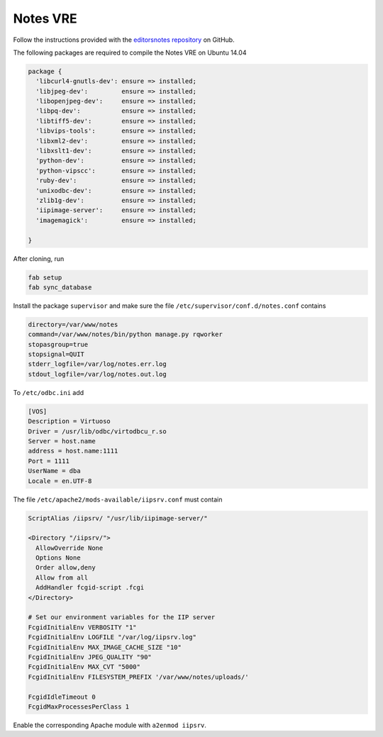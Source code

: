Notes VRE
=========

Follow the instructions provided with the `editorsnotes repository <https://github.com/CENDARI/editorsnotes>`_ on GitHub.

The following packages are required to compile the Notes VRE on Ubuntu 14.04

.. code-block:: puppet

    package {
      'libcurl4-gnutls-dev': ensure => installed;
      'libjpeg-dev':         ensure => installed;
      'libopenjpeg-dev':     ensure => installed;
      'libpq-dev':           ensure => installed;
      'libtiff5-dev':        ensure => installed;
      'libvips-tools':       ensure => installed;
      'libxml2-dev':         ensure => installed;
      'libxslt1-dev':        ensure => installed;
      'python-dev':          ensure => installed;
      'python-vipscc':       ensure => installed;
      'ruby-dev':            ensure => installed;
      'unixodbc-dev':        ensure => installed;
      'zlib1g-dev':          ensure => installed;
      'iipimage-server':     ensure => installed;
      'imagemagick':         ensure => installed;

    }


After cloning, run

.. code-block:: bash

    fab setup
    fab sync_database

Install the package ``supervisor`` and make sure the file ``/etc/supervisor/conf.d/notes.conf`` contains

.. code-block:: bash

    directory=/var/www/notes
    command=/var/www/notes/bin/python manage.py rqworker
    stopasgroup=true
    stopsignal=QUIT
    stderr_logfile=/var/log/notes.err.log
    stdout_logfile=/var/log/notes.out.log


To ``/etc/odbc.ini`` add

.. code-block:: ini

    [VOS]
    Description = Virtuoso
    Driver = /usr/lib/odbc/virtodbcu_r.so
    Server = host.name
    address = host.name:1111
    Port = 1111
    UserName = dba
    Locale = en.UTF-8

The file ``/etc/apache2/mods-available/iipsrv.conf`` must contain

.. code-block:: bash
   
    ScriptAlias /iipsrv/ "/usr/lib/iipimage-server/"

    <Directory "/iipsrv/">
      AllowOverride None
      Options None
      Order allow,deny
      Allow from all
      AddHandler fcgid-script .fcgi
    </Directory>

    # Set our environment variables for the IIP server
    FcgidInitialEnv VERBOSITY "1"
    FcgidInitialEnv LOGFILE "/var/log/iipsrv.log"
    FcgidInitialEnv MAX_IMAGE_CACHE_SIZE "10"
    FcgidInitialEnv JPEG_QUALITY "90"
    FcgidInitialEnv MAX_CVT "5000"
    FcgidInitialEnv FILESYSTEM_PREFIX '/var/www/notes/uploads/'

    FcgidIdleTimeout 0
    FcgidMaxProcessesPerClass 1

Enable the corresponding Apache module with ``a2enmod iipsrv``.
